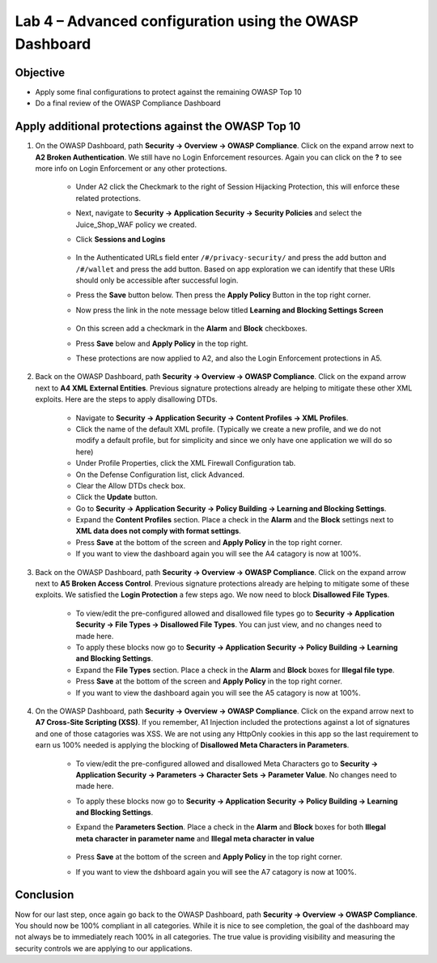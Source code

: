 Lab 4 – Advanced configuration using the OWASP Dashboard
---------------------------------------------------------------------
Objective
~~~~~~~~~~~

- Apply some final configurations to protect against the remaining OWASP Top 10

- Do a final review of the OWASP Compliance Dashboard

Apply additional protections against the OWASP Top 10
~~~~~~~~~~~~~~~~~~~~~~~~~~~~~~~~~~~~~~~~~~~~~~~~~~~~~~~~~~~~~~~~~~~~~

#. On the OWASP Dashboard, path **Security -> Overview -> OWASP Compliance**. Click on the expand arrow next to **A2 Broken Authentication**. We still have no Login Enforcement resources.  Again you can click on the **?** to see more info on Login Enforcement or any other protections.  

    - Under A2 click the Checkmark to the right of Session Hijacking Protection, this will enforce these related protections.

    - Next, navigate to **Security -> Application Security -> Security Policies** and select the Juice_Shop_WAF policy we created.
    
    - Click **Sessions and Logins** 
    
        .. image:: ../images/login_enforcement_16_1_2.png

    - In the Authenticated URLs field enter ``/#/privacy-security/`` and press the add button and ``/#/wallet`` and press the add button.  Based on app exploration we can identify that these URIs should only be accessible after successful login.
    - Press the **Save** button below.  Then press the **Apply Policy** Button in the top right corner. 
    - Now press the link in the note message below titled **Learning and Blocking Settings Screen**

        .. image:: ../images/enforcementURLs.png

    - On this screen add a checkmark in the **Alarm** and **Block** checkboxes.
    - Press **Save** below and **Apply Policy** in the top right.
    - These protections are now applied to A2, and also the Login Enforcement protections in A5.


#. Back on the OWASP Dashboard, path **Security -> Overview -> OWASP Compliance**. Click on the expand arrow next to **A4  XML External Entities**.  Previous signature protections already are helping to mitigate these other XML exploits.  Here are the steps to apply disallowing DTDs.  

    - Navigate to **Security -> Application Security -> Content Profiles -> XML Profiles**.
    - Click the name of the default XML profile. (Typically we create a new profile, and we do not modify a default profile, but for simplicity and since we only have one application we will do so here)
    - Under Profile Properties, click the XML Firewall Configuration tab.
    - On the Defense Configuration list, click Advanced.
    - Clear the Allow DTDs check box.
    - Click the **Update** button.
    - Go to **Security -> Application Security -> Policy Building -> Learning and Blocking Settings**.
    - Expand the **Content Profiles** section.  Place a check in the  **Alarm** and the **Block** settings next to **XML data does not comply with format settings**.  
    - Press **Save** at the bottom of the screen and **Apply Policy** in the top right corner.  
    - If you want to view the dashboard again you will see the A4 catagory is now at 100%.

#. Back on the OWASP Dashboard, path **Security -> Overview -> OWASP Compliance**. Click on the expand arrow next to **A5  Broken Access Control**.  Previous signature protections already are helping to mitigate some of these exploits.  We satisfied the **Login Protection** a few steps ago.  We now need to block **Disallowed File Types**.  

    - To view/edit the pre-configured allowed and disallowed file types go to **Security -> Application Security -> File Types -> Disallowed File Types**.  You can just view, and no changes need to made here.
    - To apply these blocks now go to **Security -> Application Security -> Policy Building -> Learning and Blocking Settings**.
    -  Expand the **File Types** section.  Place a check in the **Alarm** and **Block** boxes for **Illegal file type**. 
    - Press **Save** at the bottom of the screen and **Apply Policy** in the top right corner.  
    - If you want to view the dashboard again you will see the A5 catagory is now at 100%.

#. On the OWASP Dashboard, path **Security -> Overview -> OWASP Compliance**. Click on the expand arrow next to **A7 Cross-Site Scripting (XSS)**.  If you remember, A1 Injection included the protections against a lot of signatures and one of those catagories was XSS.  We are not using any HttpOnly cookies in this app so the last requirement to earn us 100% needed is applying the blocking of **Disallowed Meta Characters in Parameters**.

    - To view/edit the pre-configured allowed and disallowed Meta Characters go to **Security -> Application Security -> Parameters -> Character Sets -> Parameter Value**.  No changes need to made here.
    - To apply these blocks now go to **Security -> Application Security -> Policy Building -> Learning and Blocking Settings**.
    -  Expand the **Parameters Section**.  Place a check in the **Alarm** and **Block** boxes for both **Illegal meta character in parameter name** and **Illegal meta character in value**

        .. image:: ../images/Illegalmetachar.png

    - Press **Save** at the bottom of the screen and **Apply Policy** in the top right corner.  
    - If you want to view the dshboard again you will see the A7 catagory is now at 100%.

Conclusion
~~~~~~~~~~~

Now for our last step, once again go back to the OWASP Dashboard, path **Security -> Overview -> OWASP Compliance**.
You should now be 100% compliant in all categories.  While it is nice to see completion, the goal of the dashboard may not always be to immediately reach 100% in all categories.  The true value is providing visibility and measuring the security controls we are applying to our applications. 
